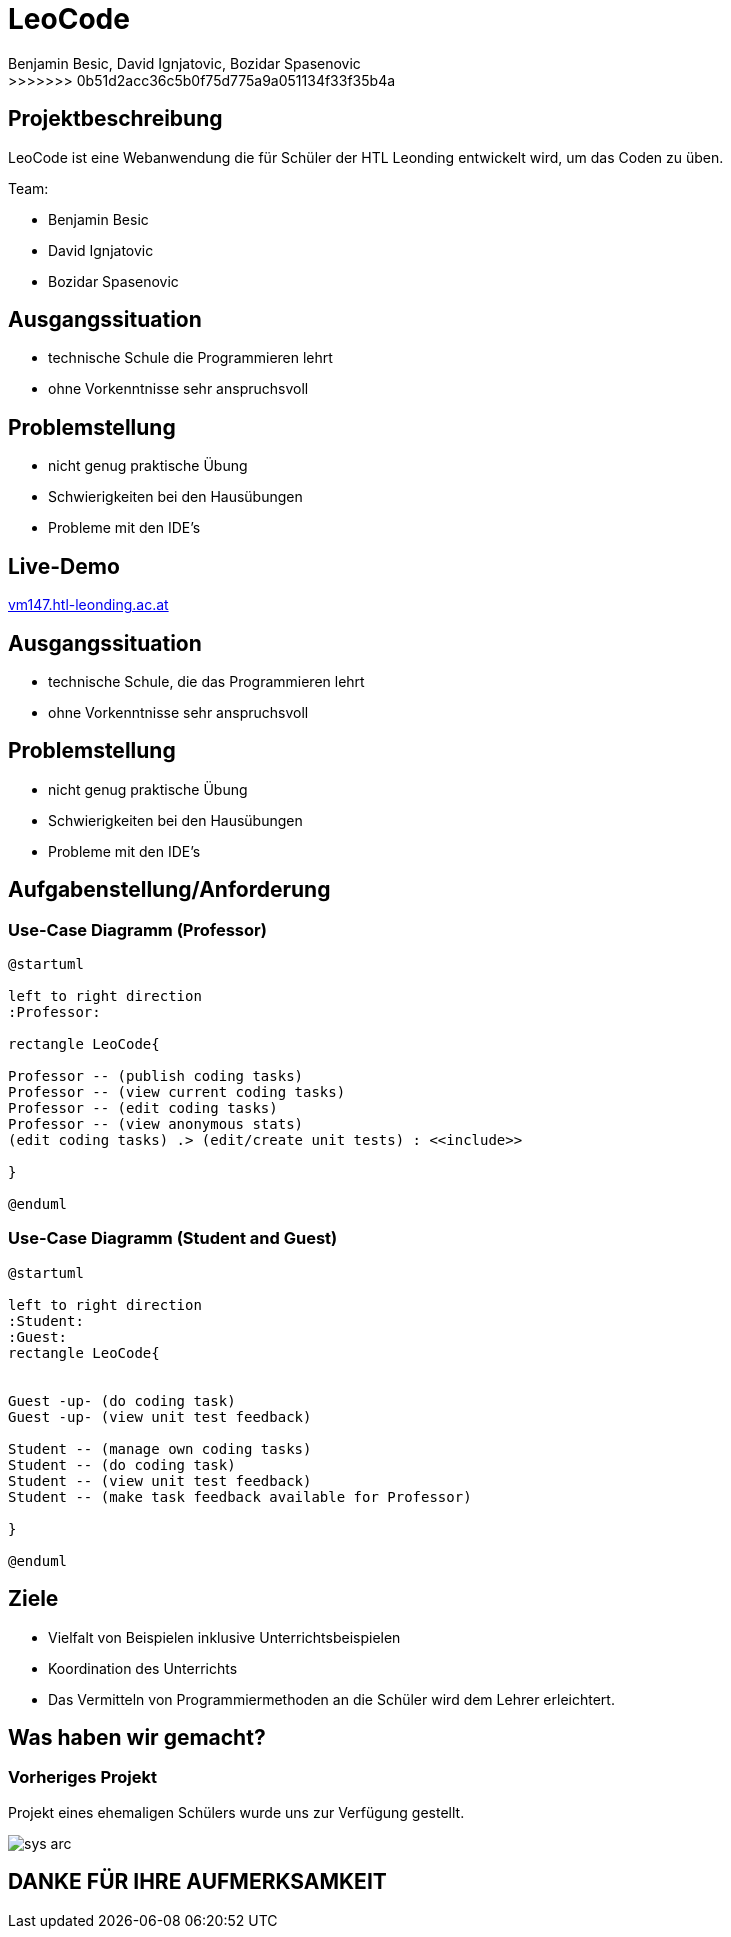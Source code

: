 = LeoCode
Benjamin Besic, David Ignjatovic, Bozidar Spasenovic
:customcss: css/presentation.css
:imagesdir: images
>>>>>>> 0b51d2acc36c5b0f75d775a9a051134f33f35b4a
ifndef::sourcedir[:sourcedir: ../src/main/java]
ifndef::imagesdir[:imagesdir: images]
ifndef::backend[:backend: html5]
:icons: font
:revealjs_parallaxBackgroundSize: cover


== Projektbeschreibung
LeoCode ist eine Webanwendung die für Schüler der HTL Leonding entwickelt wird, um das Coden zu üben.

Team:

- Benjamin Besic

- David Ignjatovic

- Bozidar Spasenovic

== Ausgangssituation

 - technische Schule die Programmieren lehrt

 - ohne Vorkenntnisse sehr anspruchsvoll

== Problemstellung

- nicht genug praktische Übung
- Schwierigkeiten bei den Hausübungen
- Probleme mit den IDE's

== Live-Demo
:hide-uri-scheme:

http://vm147.htl-leonding.ac.at

== Ausgangssituation
[%step]
 * technische Schule, die das Programmieren lehrt

 * ohne Vorkenntnisse sehr anspruchsvoll

== Problemstellung

[%step]
* nicht genug praktische Übung
* Schwierigkeiten bei den Hausübungen
* Probleme mit den IDE's

== Aufgabenstellung/Anforderung

=== Use-Case Diagramm (Professor)
[plantuml]
----

@startuml

left to right direction
:Professor:

rectangle LeoCode{

Professor -- (publish coding tasks)
Professor -- (view current coding tasks)
Professor -- (edit coding tasks)
Professor -- (view anonymous stats)
(edit coding tasks) .> (edit/create unit tests) : <<include>>

}

@enduml
----

=== Use-Case Diagramm (Student and Guest)
[plantuml]
----
@startuml

left to right direction
:Student:
:Guest:
rectangle LeoCode{


Guest -up- (do coding task)
Guest -up- (view unit test feedback)

Student -- (manage own coding tasks)
Student -- (do coding task)
Student -- (view unit test feedback)
Student -- (make task feedback available for Professor)

}

@enduml
----

== Ziele

- Vielfalt von Beispielen inklusive Unterrichtsbeispielen

- Koordination des Unterrichts

- Das Vermitteln von Programmiermethoden an die Schüler wird dem Lehrer erleichtert.


== Was haben wir gemacht?

=== Vorheriges Projekt
[.fontsizeDescription]
Projekt eines ehemaligen Schülers wurde uns zur Verfügung gestellt.

image::sys-arc.jpeg[]

== DANKE FÜR IHRE AUFMERKSAMKEIT
